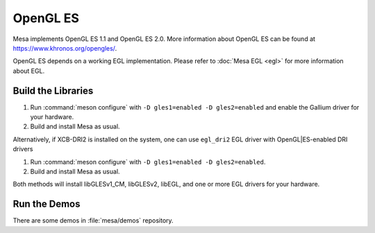 OpenGL ES
=========

Mesa implements OpenGL ES 1.1 and OpenGL ES 2.0. More information about
OpenGL ES can be found at https://www.khronos.org/opengles/.

OpenGL ES depends on a working EGL implementation. Please refer to
:doc:`Mesa EGL <egl>` for more information about EGL.

Build the Libraries
-------------------

#. Run :command:`meson configure` with ``-D gles1=enabled -D gles2=enabled`` and
   enable the Gallium driver for your hardware.
#. Build and install Mesa as usual.

Alternatively, if XCB-DRI2 is installed on the system, one can use
``egl_dri2`` EGL driver with OpenGL|ES-enabled DRI drivers

#. Run :command:`meson configure` with ``-D gles1=enabled -D gles2=enabled``.
#. Build and install Mesa as usual.

Both methods will install libGLESv1_CM, libGLESv2, libEGL, and one or
more EGL drivers for your hardware.

Run the Demos
-------------

There are some demos in :file:`mesa/demos` repository.
